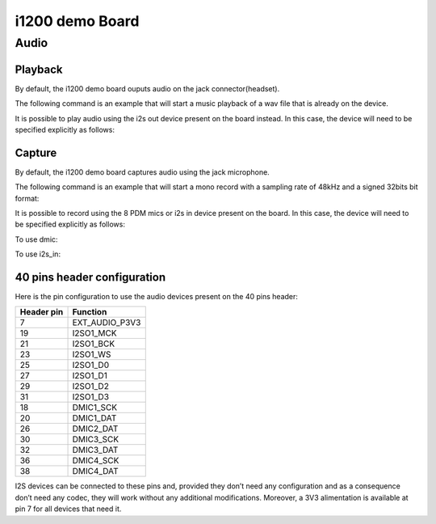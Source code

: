 i1200 demo Board
==================

Audio
-----

Playback
^^^^^^^^

By default, the i1200 demo board ouputs audio on the jack connector(headset).

The following command is an example that will start a music playback of a wav file that is already on the device.

.. prompt:: bash $

        aplay playback_file.wav

It is possible to play audio using the i2s out device present on the board instead.
In this case, the device will need to be specified explicitly as follows:

.. prompt:: bash $

        aplay -D i2s_out playback_file.wav


Capture
^^^^^^^

By default, the i1200 demo board captures audio using the jack microphone.

The following command is an example that will start a mono record with a sampling rate of 48kHz and a signed 32bits bit format:

.. prompt:: bash $

        arecord -c 1 -r 48000 -f s32_le recorded_file.wav


It is possible to record using the 8 PDM mics or i2s in device present on the board.
In this case, the device will need to be specified explicitly as follows:

To use dmic:

.. prompt:: bash $

        arecord -D dmic -c 2 -r 48000 -f s32_le recorded_file.wav

To use i2s_in:

.. prompt:: bash $

        arecord -D i2s_in -c 2 -r 48000 -f s32_le recorded_file.wav

40 pins header configuration
^^^^^^^^^^^^^^^^^^^^^^^^^^^^

Here is the pin configuration to use the audio devices present on the 40 pins header:

+-------------+---------------+
| Header pin  | Function      |
+=============+===============+
| 7           | EXT_AUDIO_P3V3|
+-------------+---------------+
| 19          | I2SO1_MCK     |
+-------------+---------------+
| 21          | I2SO1_BCK     |
+-------------+---------------+
| 23          | I2SO1_WS      |
+-------------+---------------+
| 25          | I2SO1_D0      |
+-------------+---------------+
| 27          | I2SO1_D1      |
+-------------+---------------+
| 29          | I2SO1_D2      |
+-------------+---------------+
| 31          | I2SO1_D3      |
+-------------+---------------+
| 18          | DMIC1_SCK     |
+-------------+---------------+
| 20          | DMIC1_DAT     |
+-------------+---------------+
| 26          | DMIC2_DAT     |
+-------------+---------------+
| 30          | DMIC3_SCK     |
+-------------+---------------+
| 32          | DMIC3_DAT     |
+-------------+---------------+
| 36          | DMIC4_SCK     |
+-------------+---------------+
| 38          | DMIC4_DAT     |
+-------------+---------------+



I2S devices can be connected to these pins and, provided they don’t need any configuration and as a consequence don’t need any codec, they will work without any additional modifications.
Moreover, a 3V3 alimentation is available at pin 7 for all devices that need it.
